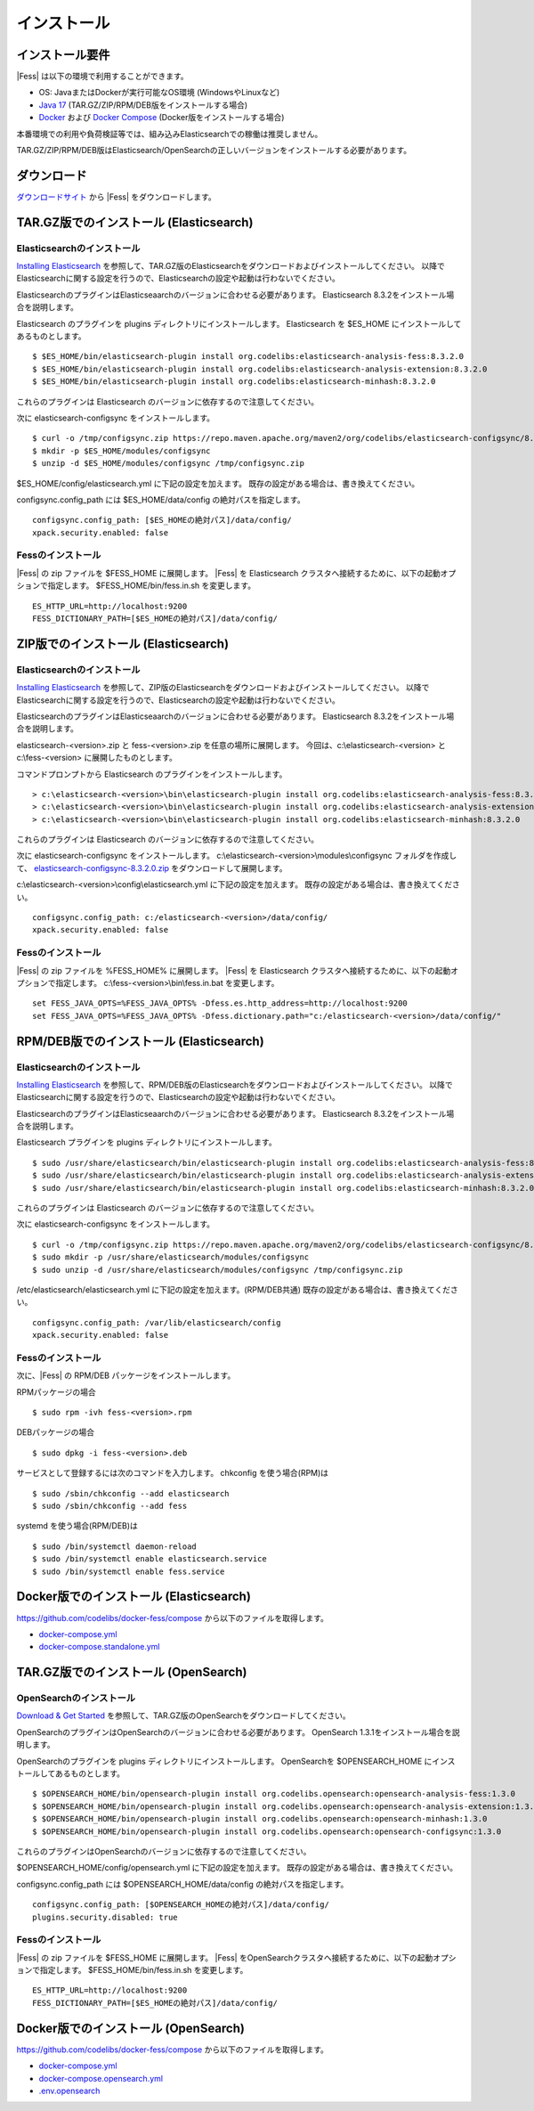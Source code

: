============
インストール
============

インストール要件
================

|Fess| は以下の環境で利用することができます。

- OS: JavaまたはDockerが実行可能なOS環境 (WindowsやLinuxなど)
- `Java 17 <https://adoptium.net/>`__ (TAR.GZ/ZIP/RPM/DEB版をインストールする場合)
- `Docker <https://docs.docker.com/get-docker/>`__ および `Docker Compose <https://docs.docker.com/compose/install/>`__ (Docker版をインストールする場合)

本番環境での利用や負荷検証等では、組み込みElasticsearchでの稼働は推奨しません。

TAR.GZ/ZIP/RPM/DEB版はElasticsearch/OpenSearchの正しいバージョンをインストールする必要があります。

ダウンロード
============

`ダウンロードサイト <https://fess.codelibs.org/ja/downloads.html>`__ から |Fess| をダウンロードします。

TAR.GZ版でのインストール (Elasticsearch)
========================================

Elasticsearchのインストール
---------------------------

`Installing Elasticsearch <https://www.elastic.co/guide/en/elasticsearch/reference/8.3/install-elasticsearch.html>`__ を参照して、TAR.GZ版のElasticsearchをダウンロードおよびインストールしてください。
以降でElasticsearchに関する設定を行うので、Elasticsearchの設定や起動は行わないでください。

ElasticsearchのプラグインはElasticseaarchのバージョンに合わせる必要があります。
Elasticsearch 8.3.2をインストール場合を説明します。

Elasticsearch のプラグインを plugins ディレクトリにインストールします。
Elasticsearch を $ES_HOME にインストールしてあるものとします。

::

    $ $ES_HOME/bin/elasticsearch-plugin install org.codelibs:elasticsearch-analysis-fess:8.3.2.0
    $ $ES_HOME/bin/elasticsearch-plugin install org.codelibs:elasticsearch-analysis-extension:8.3.2.0
    $ $ES_HOME/bin/elasticsearch-plugin install org.codelibs:elasticsearch-minhash:8.3.2.0

これらのプラグインは Elasticsearch のバージョンに依存するので注意してください。

次に elasticsearch-configsync をインストールします。

::

    $ curl -o /tmp/configsync.zip https://repo.maven.apache.org/maven2/org/codelibs/elasticsearch-configsync/8.3.2.0/elasticsearch-configsync-8.3.2.0.zip
    $ mkdir -p $ES_HOME/modules/configsync
    $ unzip -d $ES_HOME/modules/configsync /tmp/configsync.zip

$ES_HOME/config/elasticsearch.yml に下記の設定を加えます。
既存の設定がある場合は、書き換えてください。

configsync.config_path には $ES_HOME/data/config の絶対パスを指定します。

::

    configsync.config_path: [$ES_HOMEの絶対パス]/data/config/
    xpack.security.enabled: false

Fessのインストール
------------------

|Fess| の zip ファイルを $FESS_HOME に展開します。
|Fess| を Elasticsearch クラスタへ接続するために、以下の起動オプションで指定します。
$FESS_HOME/bin/fess.in.sh を変更します。

::

    ES_HTTP_URL=http://localhost:9200
    FESS_DICTIONARY_PATH=[$ES_HOMEの絶対パス]/data/config/


ZIP版でのインストール (Elasticsearch)
=====================================

Elasticsearchのインストール
---------------------------

`Installing Elasticsearch <https://www.elastic.co/guide/en/elasticsearch/reference/8.3/install-elasticsearch.html>`__ を参照して、ZIP版のElasticsearchをダウンロードおよびインストールしてください。
以降でElasticsearchに関する設定を行うので、Elasticsearchの設定や起動は行わないでください。

ElasticsearchのプラグインはElasticseaarchのバージョンに合わせる必要があります。
Elasticsearch 8.3.2をインストール場合を説明します。

elasticsearch-<version>.zip と fess-<version>.zip を任意の場所に展開します。
今回は、c:\\elasticsearch-<version> と c:\\fess-<version> に展開したものとします。

コマンドプロンプトから Elasticsearch のプラグインをインストールします。

::

    > c:\elasticsearch-<version>\bin\elasticsearch-plugin install org.codelibs:elasticsearch-analysis-fess:8.3.2.0
    > c:\elasticsearch-<version>\bin\elasticsearch-plugin install org.codelibs:elasticsearch-analysis-extension:8.3.2.0
    > c:\elasticsearch-<version>\bin\elasticsearch-plugin install org.codelibs:elasticsearch-minhash:8.3.2.0

これらのプラグインは Elasticsearch のバージョンに依存するので注意してください。

次に elasticsearch-configsync をインストールします。
c:\\elasticsearch-<version>\\modules\\configsync フォルダを作成して、 `elasticsearch-configsync-8.3.2.0.zip <https://repo.maven.apache.org/maven2/org/codelibs/elasticsearch-configsync/8.3.2.0/elasticsearch-configsync-8.3.2.0.zip>`__ をダウンロードして展開します。

c:\\elasticsearch-<version>\\config\\elasticsearch.yml に下記の設定を加えます。
既存の設定がある場合は、書き換えてください。

::

    configsync.config_path: c:/elasticsearch-<version>/data/config/
    xpack.security.enabled: false

Fessのインストール
------------------

|Fess| の zip ファイルを %FESS_HOME% に展開します。
|Fess| を Elasticsearch クラスタへ接続するために、以下の起動オプションで指定します。
c:\\fess-<version>\\bin\\fess.in.bat を変更します。

::

    set FESS_JAVA_OPTS=%FESS_JAVA_OPTS% -Dfess.es.http_address=http://localhost:9200
    set FESS_JAVA_OPTS=%FESS_JAVA_OPTS% -Dfess.dictionary.path="c:/elasticsearch-<version>/data/config/"


RPM/DEB版でのインストール (Elasticsearch)
=========================================

Elasticsearchのインストール
---------------------------

`Installing Elasticsearch <https://www.elastic.co/guide/en/elasticsearch/reference/8.3/install-elasticsearch.html>`__ を参照して、RPM/DEB版のElasticsearchをダウンロードおよびインストールしてください。
以降でElasticsearchに関する設定を行うので、Elasticsearchの設定や起動は行わないでください。

ElasticsearchのプラグインはElasticseaarchのバージョンに合わせる必要があります。
Elasticsearch 8.3.2をインストール場合を説明します。

Elasticsearch プラグインを plugins ディレクトリにインストールします。

::

    $ sudo /usr/share/elasticsearch/bin/elasticsearch-plugin install org.codelibs:elasticsearch-analysis-fess:8.3.2.0
    $ sudo /usr/share/elasticsearch/bin/elasticsearch-plugin install org.codelibs:elasticsearch-analysis-extension:8.3.2.0
    $ sudo /usr/share/elasticsearch/bin/elasticsearch-plugin install org.codelibs:elasticsearch-minhash:8.3.2.0

これらのプラグインは Elasticsearch のバージョンに依存するので注意してください。

次に elasticsearch-configsync をインストールします。

::

    $ curl -o /tmp/configsync.zip https://repo.maven.apache.org/maven2/org/codelibs/elasticsearch-configsync/8.3.2.0/elasticsearch-configsync-8.3.2.0.zip
    $ sudo mkdir -p /usr/share/elasticsearch/modules/configsync
    $ sudo unzip -d /usr/share/elasticsearch/modules/configsync /tmp/configsync.zip

/etc/elasticsearch/elasticsearch.yml に下記の設定を加えます。(RPM/DEB共通)
既存の設定がある場合は、書き換えてください。

::

    configsync.config_path: /var/lib/elasticsearch/config
    xpack.security.enabled: false

Fessのインストール
------------------

次に、|Fess| の RPM/DEB パッケージをインストールします。

RPMパッケージの場合

::

    $ sudo rpm -ivh fess-<version>.rpm

DEBパッケージの場合

::

    $ sudo dpkg -i fess-<version>.deb

サービスとして登録するには次のコマンドを入力します。 chkconfig を使う場合(RPM)は

::

    $ sudo /sbin/chkconfig --add elasticsearch
    $ sudo /sbin/chkconfig --add fess

systemd を使う場合(RPM/DEB)は

::

    $ sudo /bin/systemctl daemon-reload
    $ sudo /bin/systemctl enable elasticsearch.service
    $ sudo /bin/systemctl enable fess.service


Docker版でのインストール (Elasticsearch)
========================================

`https://github.com/codelibs/docker-fess/compose <https://github.com/codelibs/docker-fess/tree/v14.5.0/compose>`__ から以下のファイルを取得します。

- `docker-compose.yml <https://raw.githubusercontent.com/codelibs/docker-fess/v14.5.0/compose/docker-compose.yml>`__
- `docker-compose.standalone.yml <https://raw.githubusercontent.com/codelibs/docker-fess/v14.5.0/compose/docker-compose.standalone.yml>`__


TAR.GZ版でのインストール (OpenSearch)
=====================================

OpenSearchのインストール
------------------------

`Download & Get Started <https://opensearch.org/downloads.html>`__ を参照して、TAR.GZ版のOpenSearchをダウンロードしてください。

OpenSearchのプラグインはOpenSearchのバージョンに合わせる必要があります。
OpenSearch 1.3.1をインストール場合を説明します。

OpenSearchのプラグインを plugins ディレクトリにインストールします。
OpenSearchを $OPENSEARCH_HOME にインストールしてあるものとします。

::

    $ $OPENSEARCH_HOME/bin/opensearch-plugin install org.codelibs.opensearch:opensearch-analysis-fess:1.3.0
    $ $OPENSEARCH_HOME/bin/opensearch-plugin install org.codelibs.opensearch:opensearch-analysis-extension:1.3.0
    $ $OPENSEARCH_HOME/bin/opensearch-plugin install org.codelibs.opensearch:opensearch-minhash:1.3.0
    $ $OPENSEARCH_HOME/bin/opensearch-plugin install org.codelibs.opensearch:opensearch-configsync:1.3.0


これらのプラグインはOpenSearchのバージョンに依存するので注意してください。

$OPENSEARCH_HOME/config/opensearch.yml に下記の設定を加えます。
既存の設定がある場合は、書き換えてください。

configsync.config_path には $OPENSEARCH_HOME/data/config の絶対パスを指定します。

::

    configsync.config_path: [$OPENSEARCH_HOMEの絶対パス]/data/config/
    plugins.security.disabled: true

Fessのインストール
------------------

|Fess| の zip ファイルを $FESS_HOME に展開します。
|Fess| をOpenSearchクラスタへ接続するために、以下の起動オプションで指定します。
$FESS_HOME/bin/fess.in.sh を変更します。

::

    ES_HTTP_URL=http://localhost:9200
    FESS_DICTIONARY_PATH=[$ES_HOMEの絶対パス]/data/config/


Docker版でのインストール (OpenSearch)
=====================================

`https://github.com/codelibs/docker-fess/compose <https://github.com/codelibs/docker-fess/tree/v14.5.0/compose>`__ から以下のファイルを取得します。

- `docker-compose.yml <https://raw.githubusercontent.com/codelibs/docker-fess/v14.5.0/compose/docker-compose.yml>`__
- `docker-compose.opensearch.yml <https://raw.githubusercontent.com/codelibs/docker-fess/v14.5.0/compose/docker-compose.opensearch.yml>`__
- `.env.opensearch <https://raw.githubusercontent.com/codelibs/docker-fess/v14.5.0/compose/.env.opensearch>`__
